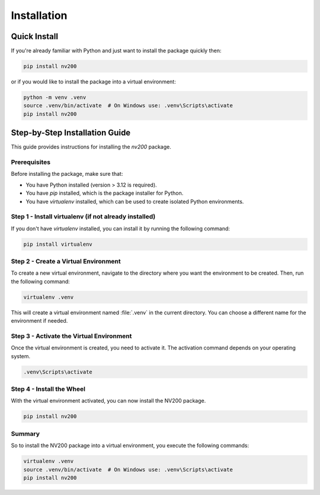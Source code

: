 Installation
================

Quick Install
^^^^^^^^^^^^^^^^

If you're already familiar with Python and just want to install the package quickly then:

.. code-block:: bash

    pip install nv200

or if you would like to install the package into a virtual environment:

.. code-block:: bash

    python -m venv .venv
    source .venv/bin/activate  # On Windows use: .venv\Scripts\activate
    pip install nv200


Step-by-Step Installation Guide
^^^^^^^^^^^^^^^^^^^^^^^^^^^^^^^^^^^^^^^^^^^^

This guide provides instructions for installing the `nv200` package.

Prerequisites
""""""""""""""""""""""""

Before installing the package, make sure that:

- You have Python installed (version > 3.12 is required).
- You have `pip` installed, which is the package installer for Python.
- You have `virtualenv` installed, which can be used to create isolated Python environments.



Step 1 - Install virtualenv (if not already installed)
""""""""""""""""""""""""""""""""""""""""""""""""""""""""""""

If you don't have `virtualenv` installed, you can install it by running the following command:

.. code-block:: cmd

    pip install virtualenv


Step 2 - Create a Virtual Environment
""""""""""""""""""""""""""""""""""""""""""""""""""""""""""""

To create a new virtual environment, navigate to the directory where you want the environment to be created. 
Then, run the following command:

.. code-block:: cmd

    virtualenv .venv

This will create a virtual environment named :file:`.venv` in the current directory. You can choose a 
different name for the environment if needed.


Step 3 - Activate the Virtual Environment
""""""""""""""""""""""""""""""""""""""""""""""""""""""""""""

Once the virtual environment is created, you need to activate it. The activation command depends 
on your operating system.

.. code-block:: cmd

    .venv\Scripts\activate


Step 4 - Install the Wheel
""""""""""""""""""""""""""""""""""""""""""""""""""""""""""""

With the virtual environment activated, you can now install the NV200 package.

.. code-block:: cmd

    pip install nv200


Summary
""""""""""""""""""""""""""""""""""""""""""""""""""""""""""""

So to install the NV200 package into a virtual environment, you execute the following commands:


.. code-block:: bash

    virtualenv .venv
    source .venv/bin/activate  # On Windows use: .venv\Scripts\activate
    pip install nv200

